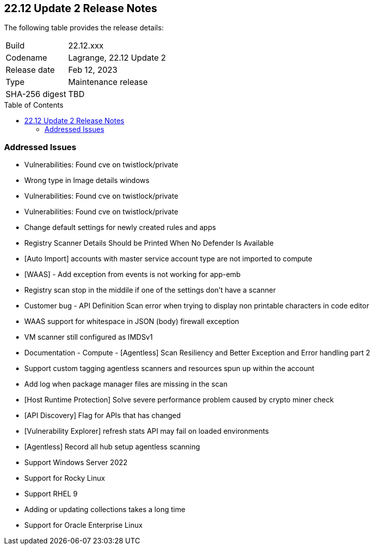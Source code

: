 :toc: macro
== 22.12 Update 2 Release Notes

The following table provides the release details:

[cols="1,4"]
|===
|Build
|22.12.xxx

|Codename
|Lagrange, 22.12 Update 2
|Release date
|Feb 12, 2023

|Type
|Maintenance release

|SHA-256 digest
|TBD
|===

//Besides hosting the download on the Palo Alto Networks Customer Support Portal, we also support programmatic download (e.g., curl, wget) of the release directly from our CDN:

// LINK

toc::[]

=== Addressed Issues

//CWP- 45155

* Vulnerabilities: Found cve on twistlock/private

//CWP- 45095

* Wrong type in Image details windows

//CWP- 45090

* Vulnerabilities: Found cve on twistlock/private

//CWP- 45060

* Vulnerabilities: Found cve on twistlock/private

//CWP- 44845

* Change default settings for newly created rules and apps

//CWP- 44839

* Registry Scanner Details Should be Printed When No Defender Is Available

//CWP- 44755

* [Auto Import] accounts with master service account type are not imported to compute

//CWP- 44743

* [WAAS] - Add exception from events is not working for app-emb

//CWP- 44663

* Registry scan stop in the middile if one of the settings don't have a scanner

//CWP- 44659

* Customer bug - API Definition Scan error when trying to display non printable characters in code editor

//CWP- 44498

* WAAS support for whitespace in JSON (body) firewall exception

//CWP- 44496

* VM scanner still configured as IMDSv1

//CWP- 44261

* Documentation - Compute - [Agentless] Scan Resiliency and Better Exception and Error handling part 2

//CWP- 44161

* Support custom tagging agentless scanners and resources spun up within the account

//CWP- 43791

* Add log when package manager files are missing in the scan

//CWP- 42771

* [Host Runtime Protection] Solve severe performance problem caused by crypto miner check

//CWP- 42648

* [API Discovery] Flag for APIs that has changed

//CWP- 42596

* [Vulnerability Explorer] refresh stats API may fail on loaded environments

//CWP- 41561

* [Agentless] Record all hub setup agentless scanning

//CWP- 39473

* Support Windows Server 2022

//CWP- 39331

* Support for Rocky Linux

//CWP- 39278

* Support RHEL 9

//CWP- 31538

* Adding or updating collections takes a long time

//CWP- 29653

* Support for Oracle Enterprise Linux


